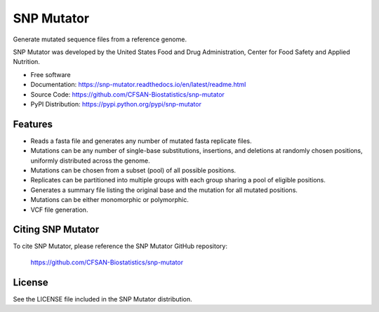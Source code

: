 ===============================
SNP Mutator
===============================


.. Image showing the PyPI version badge - links to PyPI
.. image:: https://img.shields.io/pypi/v/snp-mutator.svg
        :target: https://pypi.python.org/pypi/snp-mutator

.. Image showing the PyPi download per month count  - links to PyPI
.. .. image:: https://img.shields.io/pypi/dm/snp-mutator.svg
..        :target: https://pypi.python.org/pypi/snp-mutator

.. Image showing the Travis Continuous Integration test status, commented out for now
.. .. image:: https://img.shields.io/travis/CFSAN-Biostatistics/snp-mutator.svg
..        :target: https://travis-ci.org/CFSAN-Biostatistics/snp-mutator



Generate mutated sequence files from a reference genome.

SNP Mutator was developed by the United States Food
and Drug Administration, Center for Food Safety and Applied Nutrition.

* Free software
* Documentation: https://snp-mutator.readthedocs.io/en/latest/readme.html
* Source Code: https://github.com/CFSAN-Biostatistics/snp-mutator
* PyPI Distribution: https://pypi.python.org/pypi/snp-mutator


Features
--------

* Reads a fasta file and generates any number of mutated fasta replicate files.
* Mutations can be any number of single-base substitutions, insertions, and deletions at randomly
  chosen positions, uniformly distributed across the genome.
* Mutations can be chosen from a subset (pool) of all possible positions.
* Replicates can be partitioned into multiple groups with each group sharing a pool of eligible positions.
* Generates a summary file listing the original base and the mutation for all mutated positions.
* Mutations can be either monomorphic or polymorphic.
* VCF file generation.

Citing SNP Mutator
--------------------------------------

To cite SNP Mutator, please reference the SNP Mutator GitHub repository:

    https://github.com/CFSAN-Biostatistics/snp-mutator


License
-------

See the LICENSE file included in the SNP Mutator distribution.
